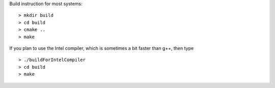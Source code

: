 Build instruction for most systems:

::

  > mkdir build
  > cd build
  > cmake ..
  > make

If you plan to use the Intel compiler, which is sometimes a bit faster than g++, then type

::

  > ./buildForIntelCompiler
  > cd build
  > make

